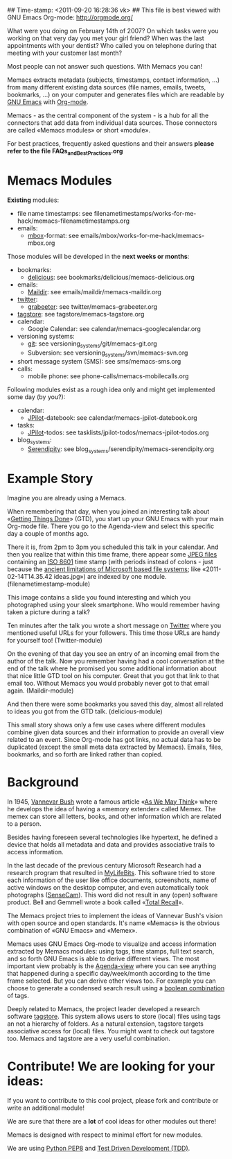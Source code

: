 ## Time-stamp: <2011-09-20 16:28:36 vk>
## This file is best viewed with GNU Emacs Org-mode: http://orgmode.org/

What were you doing on February 14th of 2007? On which tasks were you
working on that very day you met your girl friend? When was the last
appointments with your dentist? Who called you on telephone during
that meeting with your customer last month?

Most people can not answer such questions. With Memacs you can!

Memacs extracts metadata (subjects, timestamps, contact information,
...) from many different existing data sources (file names, emails,
tweets, bookmarks, ...) on your computer and generates files which are
readable by [[http://en.wikipedia.org/wiki/Emacs][GNU Emacs]] with [[http://orgmode.org][Org-mode]].

Memacs - as the central component of the system - is a hub for all the
connectors that add data from individual data sources. Those connectors
are called «Memacs modules» or short «module».

For best practices, frequently asked questions and their answers
*please refer to the file FAQs_and_Best_Practices.org*


* Memacs Modules

*Existing* modules:

- file name timestamps: see filenametimestamps/works-for-me-hack/memacs-filenametimestamps.org
- emails:
  - [[http://en.wikipedia.org/wiki/Mbox][mbox]]-format: see emails/mbox/works-for-me-hack/memacs-mbox.org

Those modules will be developed in the *next weeks or months*:

- bookmarks:
  - [[http://delicious.com][delicious]]: see bookmarks/delicious/memacs-delicious.org
- emails:
  - [[http://en.wikipedia.org/wiki/Maildir][Maildir]]: see emails/maildir/memacs-maildir.org
- [[http://Twitter.com][twitter]]:
  - [[http://grabeeter.tugraz.at/][grabeeter]]: see twitter/memacs-grabeeter.org
- [[http://tagstore.org][tagstore]]: see tagstore/memacs-tagstore.org
- calendar:
  - Google Calendar: see calendar/memacs-googlecalendar.org
- versioning systems:
  - [[http://en.wikipedia.org/wiki/Git_(software)][git]]: see versioning_systems/git/memacs-git.org
  - Subversion: see versioning_systems/svn/memacs-svn.org
- short message system (SMS): see sms/memacs-sms.org
- calls:
  - mobile phone: see phone-calls/memacs-mobilecalls.org

Following modules exist as a rough idea only and might get implemented
some day (by you?):

- calendar:
  - [[http://www.jpilot.org/][JPilot]]-datebook: see calendar/memacs-jpilot-datebook.org
- tasks:
  - [[http://www.jpilot.org/][JPilot]]-todos: see tasklists/jpilot-todos/memacs-jpilot-todos.org
- blog_systems:
  - [[http://en.wikipedia.org/wiki/Serendipity_(weblog_software)][Serendipity]]: see blog_systems/serendipity/memacs-serendipity.org


* Example Story

Imagine you are already using a Memacs.

When remembering that day, when you joined an interesting talk about
«[[http://en.wikipedia.org/wiki/Getting_Things_Done][Getting Things Done]]» (GTD), you start up your GNU Emacs with your main
Org-mode file. There you go to the Agenda-view and select this
specific day a couple of months ago.

There it is, from 2pm to 3pm you scheduled this talk in your
calendar. And then you realize that within this time frame, there
appear some [[http://en.wikipedia.org/wiki/Jpeg][JPEG files]] containing an [[http://www.cl.cam.ac.uk/~mgk25/iso-time.html][ISO 8601]] time stamp (with periods
instead of colons - just because the [[http://msdn.microsoft.com/en-us/library/aa365247(v%3Dvs.85).aspx#naming_conventions][ancient limitations of Microsoft
based file systems]]; like «2011-02-14T14.35.42 ideas.jpg») are indexed
by one module. (filenametimestamp-module)

This image contains a slide you found interesting and which you
photographed using your sleek smartphone. Who would remember having
taken a picture during a talk?

Ten minutes after the talk you wrote a short message on [[http://Titter.com][Twitter]] where
you mentioned useful URLs for your followers. This time those URLs are
handy for yourself too! (Twitter-module)

On the evening of that day you see an entry of an incoming email from
the author of the talk. Now you remember having had a cool
conversation at the end of the talk where he promised you some
additional information about that nice little GTD tool on his
computer. Great that you got that link to that email too. Without
Memacs you would probably never got to that email
again. (Maildir-module)

And then there were some bookmarks you saved this day, almost all
related to ideas you got from the GTD talk. (delicious-module)

This small story shows only a few use cases where different modules
combine given data sources and their information to provide an overall
view related to an event. Since Org-mode has got links, no actual data
has to be duplicated (except the small meta data extracted by
Memacs). Emails, files, bookmarks, and so forth are linked rather than
copied.

* Background

In 1945, [[http://en.wikipedia.org/wiki/Vannevar_Bush][Vannevar Bush]] wrote a famous article «[[http://en.wikipedia.org/wiki/As_We_May_Think][As We May Think]]» where
he develops the idea of having a «memory extender» called Memex. The
memex can store all letters, books, and other information which are
related to a person.

Besides having foreseen several technologies like hypertext, he
defined a device that holds all metadata and data and provides
associative trails to access information.

In the last decade of the previous century Microsoft Research had a
research program that resulted in [[http://en.wikipedia.org/wiki/MyLifeBits][MyLifeBits]]. This software tried to
store each information of the user like office documents, screenshots,
name of active windows on the desktop computer, and even automatically
took photographs ([[http://en.wikipedia.org/wiki/Sensecam][SenseCam]]). This word did not result in any (open)
software product. Bell and Gemmell wrote a book called «[[http://www.amazon.de/gp/product/0525951342/ref%3Das_li_ss_tl?ie%3DUTF8&tag%3Dkarlssuder-21&linkCode%3Das2&camp%3D1638&creative%3D19454&creativeASIN%3D0525951342][Total Recall]]».

The Memacs project tries to implement the ideas of Vannevar Bush's
vision with open source and open standards. It's name «Memacs» is the
obvious combination of «GNU Emacs» and «Memex».

Memacs uses GNU Emacs Org-mode to visualize and access information
extracted by Memacs modules: using tags, time stamps, full text
search, and so forth GNU Emacs is able to derive different
views. The most important view probably is the [[http://orgmode.org/org.html#Agenda-Views][Agenda-view]] where you
can see anything that happened during a specific day/week/month
according to the time frame selected. But you can derive other views
too. For example you can choose to generate a condensed search result
using a [[http://en.wikipedia.org/wiki/Boolean_algebra_(logic)][boolean combination]] of tags.

Deeply related to Memacs, the project leader developed a research
software [[http://tagstore.org][tagstore]]. This system allows users to store (local) files
using tags an not a hierarchy of folders. As a natural extension,
tagstore targets associative access for (local) files. You might want
to check out tagstore too. Memacs and tagstore are a very useful
combination.


* Contribute! We are looking for your ideas:

If you want to contribute to this cool project, please fork and
contribute or write an additional module!

We are sure that there are a *lot* of cool ideas for other modules out
there!

Memacs is designed with respect to minimal effort for new modules.

We are using [[http://www.python.org/dev/peps/pep-0008/][Python PEP8]] and [[http://en.wikipedia.org/wiki/Test-driven_development][Test Driven Development (TDD)]].
